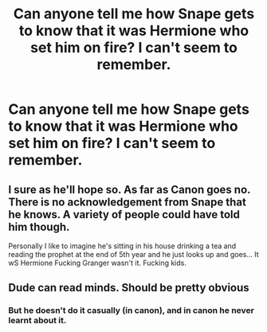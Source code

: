 #+TITLE: Can anyone tell me how Snape gets to know that it was Hermione who set him on fire? I can't seem to remember.

* Can anyone tell me how Snape gets to know that it was Hermione who set him on fire? I can't seem to remember.
:PROPERTIES:
:Author: SnobbishWizard
:Score: 2
:DateUnix: 1593489124.0
:DateShort: 2020-Jun-30
:FlairText: Misc
:END:

** I sure as he'll hope so. As far as Canon goes no. There is no acknowledgement from Snape that he knows. A variety of people could have told him though.

Personally I like to imagine he's sitting in his house drinking a tea and reading the prophet at the end of 5th year and he just looks up and goes... It wS Hermione Fucking Granger wasn't it. Fucking kids.
:PROPERTIES:
:Author: omnenomnom
:Score: 20
:DateUnix: 1593489926.0
:DateShort: 2020-Jun-30
:END:


** Dude can read minds. Should be pretty obvious
:PROPERTIES:
:Author: urtv670
:Score: 3
:DateUnix: 1593491595.0
:DateShort: 2020-Jun-30
:END:

*** But he doesn't do it casually (in canon), and in canon he never learnt about it.
:PROPERTIES:
:Author: ceplma
:Score: 5
:DateUnix: 1593499192.0
:DateShort: 2020-Jun-30
:END:
